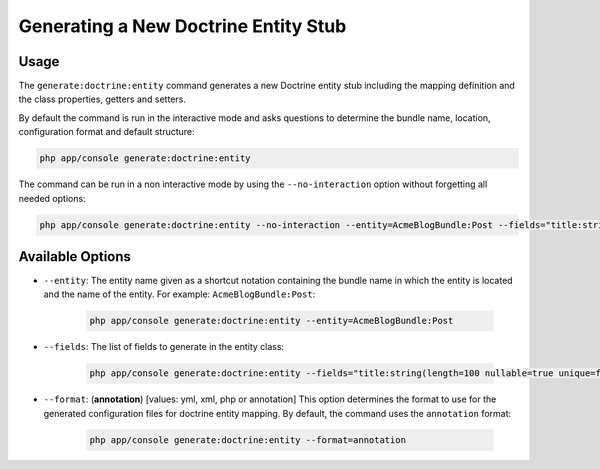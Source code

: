 Generating a New Doctrine Entity Stub
=====================================

Usage
-----

The ``generate:doctrine:entity`` command generates a new Doctrine entity stub
including the mapping definition and the class properties, getters and setters.

By default the command is run in the interactive mode and asks questions to
determine the bundle name, location, configuration format and default
structure:

.. code-block:: bash

    php app/console generate:doctrine:entity

The command can be run in a non interactive mode by using the
``--no-interaction`` option without forgetting all needed options:

.. code-block:: bash

    php app/console generate:doctrine:entity --no-interaction --entity=AcmeBlogBundle:Post --fields="title:string(100) body:text" --format=xml

Available Options
-----------------

* ``--entity``: The entity name given as a shortcut notation containing the
  bundle name in which the entity is located and the name of the entity. For
  example: ``AcmeBlogBundle:Post``:

    .. code-block:: bash

        php app/console generate:doctrine:entity --entity=AcmeBlogBundle:Post

* ``--fields``: The list of fields to generate in the entity class:

    .. code-block:: bash

        php app/console generate:doctrine:entity --fields="title:string(length=100 nullable=true unique=false) body:text ranking:decimal(precision:10 scale:0)"

.. versionadded:: 3.0
    Ability to pass named options to fields was added in version 3.0. Previously,
    only ``string`` type was allowed to receive the length value as argument.
    Available options are ``length``, ``nullable``, ``unique``, ``precision`` and
    ``scale``.

* ``--format``: (**annotation**) [values: yml, xml, php or annotation] This
  option determines the format to use for the generated configuration files
  for doctrine entity mapping. By default, the command uses the ``annotation`` format:

    .. code-block:: bash

        php app/console generate:doctrine:entity --format=annotation
